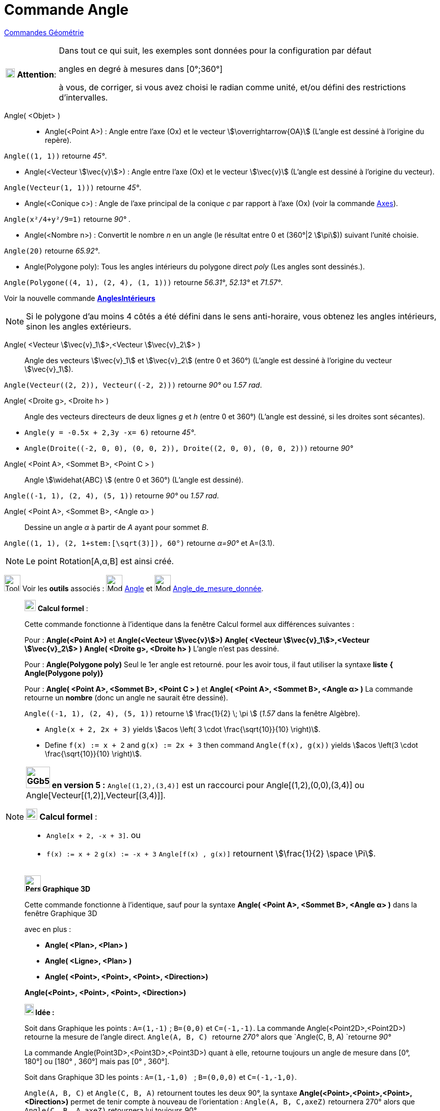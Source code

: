 = Commande Angle
:page-en: commands/Angle
ifdef::env-github[:imagesdir: /fr/modules/ROOT/assets/images]


xref:commands/Commandes_Géométrie.adoc[Commandes Géométrie] 

[width="100%",cols="12%,88%",]
|===
|image:18px-Attention.png[Attention,title="Attention",width=18,height=18] *Attention*: a|
Dans tout ce qui suit, les exemples sont données pour la configuration par défaut

[.underline]#angles en degré à mesures dans [0°;360°]#

à vous, de corriger, si vous avez choisi le radian comme unité, et/ou défini des restrictions d'intervalles.

|===

Angle( <Objet> )::

* Angle(<Point A>) : Angle entre l’axe (Ox) et le vecteur stem:[\overrightarrow{OA}] (L'angle est dessiné à l'origine
du repère).
[EXAMPLE]
====

`++Angle((1, 1))++` retourne _45°_.

====
* Angle(<Vecteur stem:[\vec{v}]>) : Angle entre l’axe (Ox) et le vecteur stem:[\vec{v}] (L'angle est dessiné à
l'origine du vecteur).
====

`++Angle(Vecteur(1, 1)))++` retourne _45°_.

====
* Angle(<Conique c>) : Angle de l’axe principal de la conique _c_ par rapport à l’axe (Ox) (voir la commande
xref:/commands/Axes.adoc[Axes]).

[EXAMPLE]
====

`++Angle(x²/4+y²/9=1)++` retourne _90°_ .

====

* Angle(<Nombre n>) : Convertit le nombre _n_ en un angle (le résultat entre 0 et (360°|2 stem:[\pi])) suivant l'unité
choisie.
[EXAMPLE]
====

`++Angle(20)++` retourne _65.92°_.

====
* Angle(Polygone poly): Tous les angles intérieurs du polygone direct _poly_ (Les angles sont dessinés.).
[EXAMPLE]
====

`++Angle(Polygone((4, 1), (2, 4), (1, 1)))++` retourne _56.31°_, _52.13°_ et _71.57°_.

====
Voir la nouvelle commande *xref:/commands/AnglesIntérieurs.adoc[AnglesIntérieurs]*

[NOTE]
====

Si le polygone d’au moins 4 côtés a été défini dans le sens anti-horaire, vous obtenez les angles intérieurs,
sinon les angles extérieurs.

====

Angle( <Vecteur stem:[\vec{v}_1]>,<Vecteur stem:[\vec{v}_2]> )::
  Angle des vecteurs stem:[\vec{v}_1] et stem:[\vec{v}_2] (entre 0 et 360°) (L'angle est dessiné à l'origine du
  vecteur stem:[\vec{v}_1]).

[EXAMPLE]
====

`++Angle(Vecteur((2, 2)), Vecteur((-2, 2)))++` retourne _90°_ ou _1.57 rad_.

====

Angle( <Droite g>, <Droite h> )::
  Angle des vecteurs directeurs de deux lignes _g_ et _h_ (entre 0 et 360°) (L'angle est dessiné, si les droites sont
  sécantes).

[EXAMPLE]
====

* `++Angle(y = -0.5x + 2,3y -x= 6)++` retourne _45°_.
* `++Angle(Droite((-2, 0, 0), (0, 0, 2)), Droite((2, 0, 0), (0, 0, 2)))++` retourne _90°_
====

Angle( <Point A>, <Sommet B>, <Point C > )::
  Angle stem:[\widehat{ABC} ] (entre 0 et 360°) (L'angle est dessiné).

[EXAMPLE]
====

`++Angle((-1, 1), (2, 4), (5, 1))++` retourne _90°_ ou _1.57 rad_.

====

Angle( <Point A>, <Sommet B>, <Angle α> )::
  Dessine un angle _α_ à partir de _A_ ayant pour sommet _B_.

[EXAMPLE]
====

`++Angle((1, 1), (2, 1+stem:[\sqrt(3)]), 60°)++` retourne _α=90°_ et A=(3.1).

====

[NOTE]
====

Le point Rotation[A,α,B] est ainsi créé.

====

image:Tool_tool.png[Tool tool.png,width=32,height=32] Voir les *outils* associés : image:32px-Mode_angle.svg.png[Mode
angle.svg,width=32,height=32] xref:/tools/Angle.adoc[Angle] et image:32px-Mode_anglefixed.svg.png[Mode
anglefixed.svg,width=32,height=32] xref:/tools/Angle_de_mesure_donnée.adoc[Angle_de_mesure_donnée].

_____________________________________________________________
image:View-cas24.png[View-cas24.png,width=22,height=22] *Calcul formel* :

Cette commande fonctionne à l'identique dans la fenêtre Calcul formel aux différences suivantes :

Pour : *Angle(<Point A>)* et *Angle(<Vecteur stem:[\vec{v}]>)* *Angle( <Vecteur stem:[\vec{v}_1]>,<Vecteur
stem:[\vec{v}_2]> )* *Angle( <Droite g>, <Droite h> )* L'angle n'est pas dessiné.

Pour : *Angle(Polygone poly)* Seul le 1er angle est retourné. pour les avoir tous, il faut utiliser la syntaxe *liste*
*{ Angle(Polygone poly)}*

Pour : *Angle( <Point A>, <Sommet B>, <Point C > )* et *Angle( <Point A>, <Sommet B>, <Angle α> )* La commande retourne
un *nombre* (donc un angle ne saurait être dessiné).

[EXAMPLE]
====

`++Angle((-1, 1), (2, 4), (5, 1))++` retourne stem:[ \frac{1}{2} \; \pi ] (_1.57_ dans la fenêtre
Algèbre).

* `++Angle(x + 2,  2x + 3)++` yields stem:[acos \left( 3 \cdot \frac{\sqrt{10}}{10} \right)].
* Define `++f(x) := x + 2++` and `++g(x) := 2x + 3++` then command `++Angle(f(x), g(x))++` yields stem:[acos \left(3
\cdot \frac{\sqrt{10}}{10} \right)].


====

_____________________________________________________________

[NOTE]
====

*image:GGb5.png[GGb5.png,width=47,height=42] en version 5 :* `++Angle[(1,2),(3,4)]++` est un raccourci pour
Angle[(1,2),(0,0),(3,4)] ou Angle[Vecteur[(1,2)],Vecteur[(3,4)]].

image:View-cas24.png[View-cas24.png,width=22,height=22] *Calcul formel* :

* `++Angle[x + 2,  -x + 3]++`. ou
* `++f(x) := x + 2++` `++g(x) := -x + 3++` `++Angle[f(x) , g(x)]++` retournent stem:[\frac{1}{2} \space \Pi].

====



_____________________________________________________________
*image:32px-Perspectives_algebra_3Dgraphics.svg.png[Perspectives algebra 3Dgraphics.svg,width=32,height=32] Graphique
3D*

Cette commande fonctionne à l'identique, sauf pour la syntaxe *Angle( <Point A>, <Sommet B>, <Angle α> )* dans la
fenêtre Graphique 3D

avec en plus :

* *Angle( <Plan>, <Plan> )*
* *Angle( <Ligne>, <Plan> )*
* *Angle( <Point>, <Point>, <Point>, <Direction>)*

*Angle(<Point>, <Point>, <Point>, <Direction>)*

*image:18px-Bulbgraph.png[Note,title="Note",width=18,height=22] Idée :*

Soit dans Graphique les points : `++A=(1,-1)++` ; `++B=(0,0)++` et `++C=(-1,-1)++`. La commande
Angle(<Point2D>,<Point2D>) retourne la mesure de l'angle direct. `++Angle(A, B, C) ++` retourne _270°_ alors que
`++Angle(C, B, A) ++`retourne _90°_

La commande Angle(Point3D>,<Point3D>,<Point3D>) quant à elle, retourne [.underline]#toujours un angle de mesure dans
[0°, 180°] ou [180° , 360°] mais pas [0° , 360°].#

Soit dans Graphique 3D les points : `++A=(1,-1,0) ++` ; `++B=(0,0,0)++` et `++C=(-1,-1,0)++`.

`++Angle(A, B, C)++` et `++Angle(C, B, A)++` retournent toutes les deux 90°, la syntaxe *Angle(<Point>,<Point>,<Point>,
<Direction>)* permet de tenir compte à nouveau de l'orientation : `++Angle(A, B, C,axeZ)++` retournera 270° alors que
`++Angle(C, B, A,axeZ)++` retournera lui toujours 90°.

*Angle( <Droite>, <Droite> )* ne définit et dessine un angle que si les deux droites sont sécantes, lorsqu'elles sont
parallèles, l'angle est défini, de valeur _0_.

